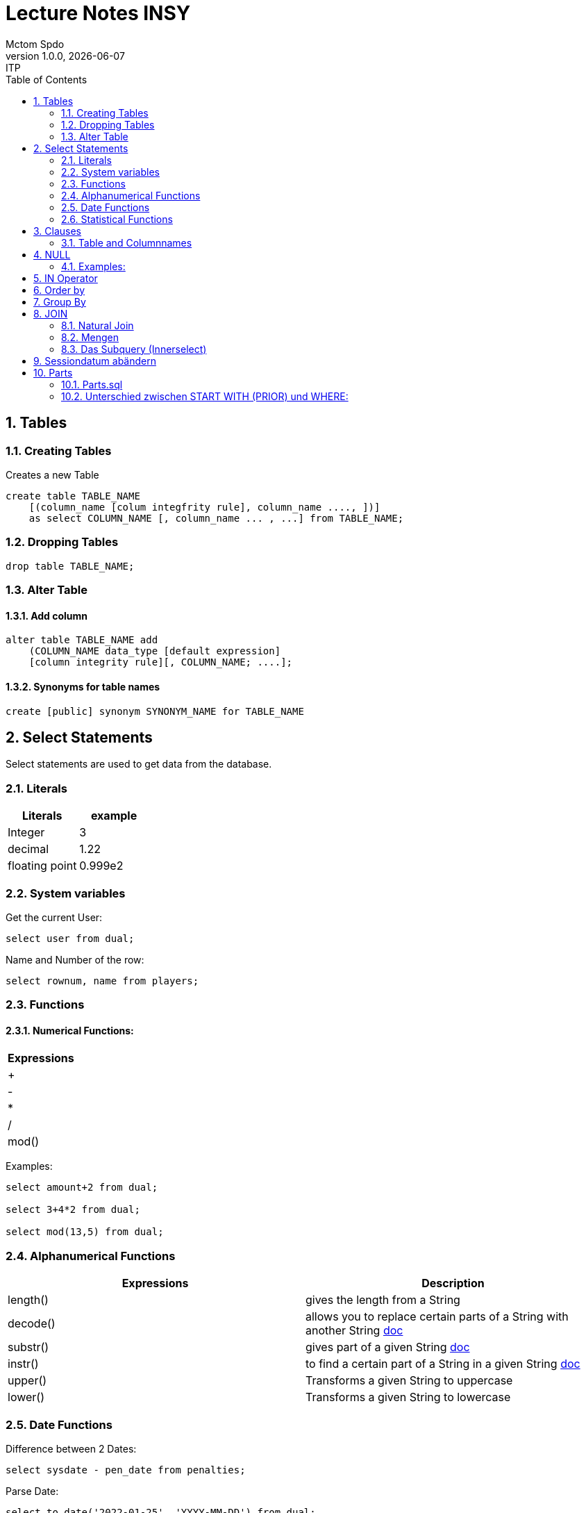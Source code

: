 = Lecture Notes INSY
Mctom Spdo
1.0.0, {docdate}: ITP
ifndef::imagesdir[:imagesdir: images]
//:toc-placement!:  // prevents the generation of the doc at this position, so it can be printed afterwards
:sourcedir: ../src/main/java
:icons: font
:sectnums:    // Nummerierung der Überschriften / section numbering
:toc: left
:stylesheet: ./css/dark.css

== Tables

=== Creating Tables
Creates a new Table
[source, sql]
----
create table TABLE_NAME
    [(column_name [colum integfrity rule], column_name ...., ])]
    as select COLUMN_NAME [, column_name ... , ...] from TABLE_NAME;
----

=== Dropping Tables
[source, sql]
----
drop table TABLE_NAME;
----

=== Alter Table

==== Add column
[source, sql]
----
alter table TABLE_NAME add
    (COLUMN_NAME data_type [default expression]
    [column integrity rule][, COLUMN_NAME; ....];
----

==== Synonyms for table names
[source, sql]
----
create [public] synonym SYNONYM_NAME for TABLE_NAME
----

== Select Statements
Select statements are used to get data from the database.

=== Literals

|===
|Literals | example

|Integer
|3

|decimal
|1.22

|floating point
|0.999e2
|===

=== System variables
Get the current User:
[source, sql]
----
select user from dual;
----

Name and Number of the row:
[source, sql]
----
select rownum, name from players;
----

=== Functions

==== Numerical Functions:
|===
| Expressions

|+
|-
|*
|/
|mod()
|===

Examples:

[source, sql]
----
select amount+2 from dual;

select 3+4*2 from dual;

select mod(13,5) from dual;
----

=== Alphanumerical Functions
|===
|Expressions | Description

|length()
| gives the length from a String

|decode()
|allows you to replace certain parts of a String with another String https://docs.oracle.com/cd/B19306_01/server.102/b14200/functions040.htm[doc]

|substr()
|gives part of a given String https://docs.oracle.com/cd/B19306_01/server.102/b14200/functions162.htm[doc]

|instr()
|to find a certain part of a String in a given String https://docs.oracle.com/cd/B19306_01/server.102/b14200/functions068.htm[doc]

|upper()
|Transforms a given String to uppercase

|lower()
|Transforms a given String to lowercase
|===

=== Date Functions
Difference between 2 Dates:

[source, sql]
----
select sysdate - pen_date from penalties;
----

Parse Date:

[source, sql]
----
select to_date('2022-01-25', 'YYYY-MM-DD') from dual;
----

Date to String:

[source, sql]
----
select to_char(sysdate, 'DD-MM-YY') from dual;
----

==== Formats for Dates
Examples:

[source, sql]
----
select to_char(PEN_DATE, 'DD-MM.YY') from PENALTIES;

select to_char(sysdate, 'DD-MM.YY') from dual;
----

Formats:
|===
|FormatString | Description

|DD, Dy, Day
|Days

|MM, Mon, Month
|Months (3 letters), (English Months)

|YY, YYYY
| Years (2 or 4 digits)

|HH, HH12, HH24
| Hours (12 or 24h format)

|MI
|Minutes

|SS
|Seconds
|===
NOTE: The case of the Formats will translate to the output

=== Statistical Functions
|===
|Function | Description

| count()
| counts the numer of rows

|min()
|gets the tiniest Value out of a column

|max()
| gets the biggest Value out of a column

|avg()
|average out of all the values

|stddev()
|Standard definition out of all the values

|variance()
|Variance between all the values
|===

Examples:

[source, sql]
----
select count(*) from dual; /* returns: 1*/

select * from dual;

/* Amount of players that are from Stratford */
select count(*) from players where TOWN = 'Stratford';

/* highest penalty */
select max(AMOUNT) from PENALTIES;
----

== Clauses
A SQL statement is made out of Clauses, and they could look like this;

[source, sql]
----
select .. from ..
[WHERE ..]
[CONNECT BY ..]
[GROUP BY ..]
    [HAVING ..]
[ORDER BY ..]
----

=== Table and Columnnames

[source,sql]
----
select PEN_DATE from PENALTIES;
----

is the same as:

[source, sql]
----
select MCTOM.PENALTIES.PEN_DATE from MCTOM.PENALTIES;
----

remove redundant lines:
[source, sql]
----
select distinct PLAYERNO from PLAYERS
----

== NULL
Null is special operator. +
If a Value is NULL it is unknown or undefined.

if you want to check if a Value is null, you can do this with "is null"

IMPORTANT: You can not check null with "= null"!

.Condition and given Datatype
|===
|Given Value | Condition | Evaluates to:

|10
|is null
|false

|10
|is not null
| true

|null
|is null
|true

|null
|is not null
|false

|10
|!= null
|UNKNOWN

|10
| = null
| UNKNOWN
|===

=== Examples:
[source, sql]
----
/*all players that are playing professionally*/
select * from PLAYERS where LEAGUENO is not null;
----

== IN Operator
with the In operator, you can check if a value is in a list of Values. +
Examples:

[source, sql]
----
/* Players with the numbers 6, 8, 27, 44 and 104 */
select * from PLAYERS where PLAYERNO in (6, 8, 27, 44, 104)

/* with the help of subqueries:
   All Players that have one or more Penalty: */
select * from PLAYERS
where PLAYERNO in (select distinct PLAYERNO from PENALTIES);
----

Example:

Output PlayerNo, name and initials of all Players, that have won at least 1 Match.

[source, sql]
----
select PLAYERNO, NAME, INITIALS from PLAYERS
where PLAYERNO in
(select PLAYERNO from MATCHES where WON >= 1);
----

== Order by
Order by sorts the output by a given value.

Example: All Towns and how many Players are in there sorted by Town

[source, sql]
----
select town, NAME as Players from PLAYERS order by TOWN;
----

== Group By
Groups the rows by a certain argument. For example groups the players by town:

[source, sql]
----
select TOWN, count(*) as Anzahl
from PLAYERS
group by TOWN;
----

Amount of penalties for each year:

[source, sql]
----
select to_char(PEN_DATE, 'yyyy') as YEAR, count(*) as AMOUNT, sum(AMOUNT) || ' €' as PENALTIES
from PENALTIES
group by to_char(PEN_DATE, 'yyyy')
order by 1;
----

https://mctomspdo.github.io/school-SQL/uebungen/05/Uebung_5.html[Übung 5]

== JOIN
A select statement is a join, when there are at least 2 Tables and a where statement that connects the Tables with each other.

[source, sql]
----
select * from PLAYERS, PENALTIES;
----
In this case we would get a cartesisches Product, that means that each row will be outputted with each row. +
This is why we have to check that the Players and the penalties have the same Playerno.

[source, sql]
----
select pl.PLAYERNO, pl.NAME, sum(pe.AMOUNT) as PENALTIES
from PLAYERS pl, PENALTIES pe
where pl.PLAYERNO = pe.PLAYERNO
group by pl.NAME, pl.PLAYERNO;
----

The most used Jointype is the Equijoin (Natural Join). +
// Der am häufigsten verwendete Jointyp ist der Equijoin (Vergleichsoperator = )

Join Types:
https://mctomspdo.github.io/school-SQL/docs/Join_NEU.pdf[Join_NEU.pdf]

=== Natural Join

[source, sql]
----
select emp.ENAME, dept.DNAME from EMP, DEPT
where EMP.DEPTNO = DEPT.DEPTNO;
----

or

[source, sql]
----
select d.DEPTNO, e.ENAME, d.DNAME from EMP e, DEPT d
where e.DEPTNO = d.DEPTNO;
----

or

[source, sql]
----
select EMP.ENAME, DEPT.DNAME from EMP NATURAL join DEPT;

/* it can be also be written as: */
select EMP.ENAME, DEPT.DNAME from EMP INNER join DEPT on EMP.DEPTNO = DEPT.DEPTNO;
----

inner Join combines the data from both Tables:

[source, sql]
----
select * from EMP e inner join DEPT d on e.DEPTNO = d.DEPTNO;
----

=== Mengen

image::mengen.png[]

==== left join:

[source, sql]
----
select *
from EMP e left join DEPT d
    on e.DEPTNO = d.DEPTNO;
----
The outcome should be 15 rows long

==== inner join:

[source, sql]
----
select *
from EMP e inner join DEPT d
    on e.DEPTNO = d.DEPTNO;
----
The outcome should be 14 lines long, since the BIGBOSS does not have a DeptNo.

==== left join + null

[source, sql]
----
select *
from EMP e left join DEPT d
    on e.DEPTNO = d.DEPTNO
where e.DEPTNO is null or d.DEPTNO is null;
----

==== full outer join

[source, sql]
----
select *
from EMP e full outer join DEPT d
    on e.DEPTNO = d.DEPTNO;
----

==== full outer join + null

[source, sql]
----
select *
from EMP e full outer join DEPT d
    on e.DEPTNO = d.DEPTNO
where d.DEPTNO is null or e.DEPTNO is null;
----

[source,sql]
----
/* FIXME: Nächstes Mal*/
select *
from EMP e, DEPT d
where e.DEPTNO  = d.DEPTNO (+) and (d.DEPTNO is null or e.DEPTNO is null);
----

==== right join
The opposite for the left join

[source,sql]
----
select *
from EMP e right join DEPT D
    on e.DEPTNO = D.DEPTNO;
----

16 rows

==== right join + null

[source, sql]
----
select *
from emp e right join dept d
    on e.deptno=d.deptno
where d.deptno is null;
----

0 rows

=== Das Subquery (Innerselect)

Wieder ein select innerhalb der Bedingung. +

* keine Order by im Subquery

Suchreihenfolge:

1.Suche der Columns im Subquery +
2. Wenn nicht vorhanden, Suche im Übergeordneten select

NOTE: Trick: Alias-Namen

Bsp: +
Ausgabe von SpielerNr, Spielername derjenigen Spieler, die mindestens eine Strafe erhalten haben.

[source, sql]
----
/* 1. Möglichkeit */
select distinct pl.PLAYERNO, pl.NAME
from PLAYERS pl inner join PENALTIES P
    on pl.PLAYERNO = P.PLAYERNO

/* 2. Möglichkeit */
select PLAYERNO, NAME
from PLAYERS
where exists (
    select * from PENALTIES
    where PLAYERS.PLAYERNO = PENALTIES.PLAYERNO);

select PLAYERNO, NAME
from PLAYERS
where PLAYERNO in (select PLAYERNO from PENALTIES);
----

Bsp:
Ausgabe der Spieler mit dne 4 höchsten Strafen

[source, sql]
----
/* Gesamtsumme */
select *
from (
    select pl.PLAYERNO, NAME, sum(P.AMOUNT) as AMOUNT
    from PLAYERS pl inner join PENALTIES P
        on pl.PLAYERNO = P.PLAYERNO
    group by pl.PLAYERNO, pl.NAME
    order by AMOUNT desc)
where ROWNUM <= 4;

/* Einzelne Strafen */
select * from (
    select pl.PLAYERNO, pl.NAME, P.AMOUNT
    from PLAYERS pl inner join PENALTIES P
        on pl.PLAYERNO = P.PLAYERNO order by AMOUNT desc)
where ROWNUM <= 4;
----

== Sessiondatum abändern

Einschub:
Das Datumsformat für die Session kann jederzeit geändert werden, mithilfe folgendem Befehlt:

Dies änder das Datum nur für die aktuelle Session

[source, sql]
----
alter session set nls_date_format = 'DD-MON-YYYY HH24:MI:SS';
----

== Parts

image::parts-img.png[]

Hier kann man das UML Diagramm reverse-enginieeren

[plantuml, parts]
----
@startuml

class Parts

left to right direction

skinparam backgroundcolor transparent
skinparam shadowing false

Parts "0..1" -- "*" Parts

@enduml
----

=== Parts.sql

neue SQL Datei: parts.sql

[source, sql]
----
select *
from PARTS
connect by SUB = SUPER;
----

Bsp: Ermittle die Teile as denen P3 besteht:

[source, sql]
----
select *
from PARTS
connect by SUB = SUPER
start with SUPER = 'P3';
----

Start With: Alle Bedingungen sind Möglich (SUPER < 3, ...)

=== Unterschied zwischen START WITH (PRIOR) und WHERE: +
Where entfernt nur die ihr entsprechenden Datensätze, keine Kind-DS

Systemvariable: LEVEL

Level is die Stufennummer beginnend mit 1

[source, sql]
----
select rownum, level, SUB, SUPER, PRICE
from PARTS
connect by prior SUB = SUPER
start with SUPER = 'P3';
----

Skalarfunktion: LPAD

[source, sql]
----
select lpad(' ', 8 * (level -1)) || level || '-' || SUPER || '-' || SUB
from PARTS
connect by prior SUB=SUPER
start with SUPER='P3';
----